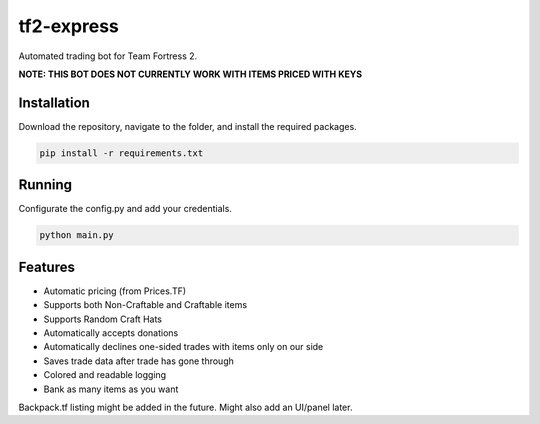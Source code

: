 tf2-express
===========

Automated trading bot for Team Fortress 2.

**NOTE: THIS BOT DOES NOT CURRENTLY WORK WITH ITEMS PRICED WITH KEYS**

Installation
------------
Download the repository, navigate to the folder, and install the required packages.

.. code-block:: text

    pip install -r requirements.txt 

Running
-------
Configurate the config.py and add your credentials.

.. code-block:: text

    python main.py

Features
--------
- Automatic pricing (from Prices.TF)
- Supports both Non-Craftable and Craftable items
- Supports Random Craft Hats
- Automatically accepts donations
- Automatically declines one-sided trades with items only on our side
- Saves trade data after trade has gone through
- Colored and readable logging
- Bank as many items as you want

Backpack.tf listing might be added in the future.
Might also add an UI/panel later.
